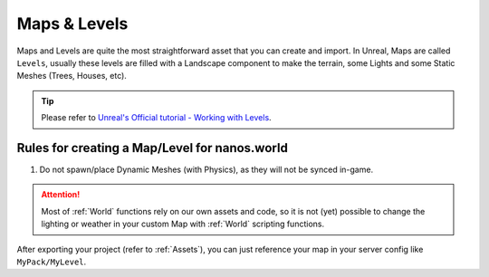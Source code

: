.. _MapsAndLevels:

*************
Maps & Levels
*************

Maps and Levels are quite the most straightforward asset that you can create and import. In Unreal, Maps are called ``Levels``, usually these levels are filled with a Landscape component to make the terrain, some Lights and some Static Meshes (Trees, Houses, etc).

.. tip:: Please refer to `Unreal's Official tutorial - Working with Levels <https://docs.unrealengine.com/en-US/Engine/Levels/HowTo/WorkWithLevelAssets/index.html>`_.


Rules for creating a Map/Level for nanos.world
----------------------------------------------

1. Do not spawn/place Dynamic Meshes (with Physics), as they will not be synced in-game.


.. attention:: Most of :ref:`World` functions rely on our own assets and code, so it is not (yet) possible to change the lighting or weather in your custom Map with :ref:`World` scripting functions.

After exporting your project (refer to :ref:`Assets`), you can just reference your map in your server config like ``MyPack/MyLevel``.